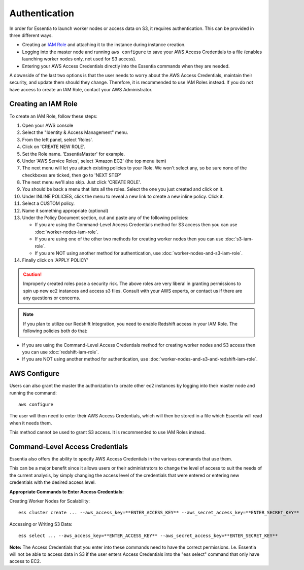 **************
Authentication
**************

In order for Essentia to launch worker nodes or access data on S3, it requires authentication.  This can be provided in three
different ways.

* Creating an `IAM Role <http://docs.aws.amazon.com/AWSEC2/latest/UserGuide/iam-roles-for-amazon-ec2.html>`_ and attaching it to the instance during instance creation.
* Logging into the master node and running ``aws configure`` to save your AWS Access Credentials to a 
  file (enables launching worker nodes only, not used for S3 access). 
* Entering your AWS Access Credentials directly into the Essentia commands when they are needed.

A downside of the last two options is that the user needs to worry about the AWS Access Credentials, maintain their security, and 
update them should they change. Therefore, it is recommended to use IAM Roles instead.
If you do not have access to create an IAM Role, contact your AWS Administrator.

.. First, users can grant the master the authorization to create other ec2 instances and access S3.  

====================
Creating an IAM Role
====================

To create an IAM Role, follow these steps:

#. Open your AWS console
#. Select the "Identity & Access Management" menu.
#. From the left panel, select 'Roles'.
#. Click on 'CREATE NEW ROLE'.
#. Set the Role name. 'EssentiaMaster' for example.
#. Under 'AWS Service Roles', select 'Amazon EC2' (the top menu item)
#. The next menu will let you attach existing policies to your Role.  We won't select any, so be sure
   none of the checkboxes are ticked, then go to 'NEXT STEP'
#. The next menu we'll also skip. Just click 'CREATE ROLE'.
#. You should be back a menu that lists all the roles.  Select the one you just created and click on it.
#. Under INLINE POLICIES, click the menu to reveal a new link to create a new inline policy.  Click it.
#. Select a CUSTOM policy.
#. Name it something appropriate (optional)
#. Under the Policy Document section, cut and paste any of the following policies:

   * If you are using the Command-Level Access Credentials method for S3 access then you can use :doc:`worker-nodes-iam-role`.
   * If you are using one of the other two methods for creating worker nodes then you can use :doc:`s3-iam-role`.
   * If you are NOT using another method for authentication, use :doc:`worker-nodes-and-s3-iam-role`.

#. Finally click on 'APPLY POLICY'

.. caution::

   Improperly created roles pose a security risk.  The above roles are very liberal in granting permissions to spin up
   new ec2 instances and access s3 files. Consult with your AWS experts, or contact us if there are any questions or concerns.
   
.. note::

   If you plan to utilize our Redshift Integration, you need to enable Redshift access in your IAM Role. The following policies both do that:
   
* If you are using the Command-Level Access Credentials method for creating worker nodes and S3 access then you can use :doc:`redshift-iam-role`.
* If you are NOT using another method for authentication, use :doc:`worker-nodes-and-s3-and-redshift-iam-role`.

=============
AWS Configure
=============
    
Users can also grant the master the authorization to create other ec2 instances by logging 
into their master node and running the command::

  aws configure

The user will then need to enter their AWS Access Credentials, which will then be stored in a file which Essentia will read when
it needs them.

This method cannot be used to grant S3 access. It is recommended to use IAM Roles instead.

================================
Command-Level Access Credentials
================================

Essentia also offers the ability to specify AWS Access Credentials in the various commands that use them. 

This can be a major benefit since it allows users or their administrators to change the level of access to 
suit the needs of the current analysis, by simply changing the access level of the credentials that were entered or 
entering new credentials with the desired access level.

**Appropriate Commands to Enter Access Credentials:**

Creating Worker Nodes for Scalability::

 ess cluster create ... --aws_access_key=**ENTER_ACCESS_KEY** --aws_secret_access_key=**ENTER_SECRET_KEY**

Accessing or Writing S3 Data::

 ess select ... --aws_access_key=**ENTER_ACCESS_KEY** --aws_secret_access_key=**ENTER_SECRET_KEY**

**Note:** The Access Credentials that you enter into these commands need to have the correct permissions. 
I.e. Essentia will not be able to access data in S3 if the user enters Access Credentials into the "ess select" 
command that only have access to EC2.
